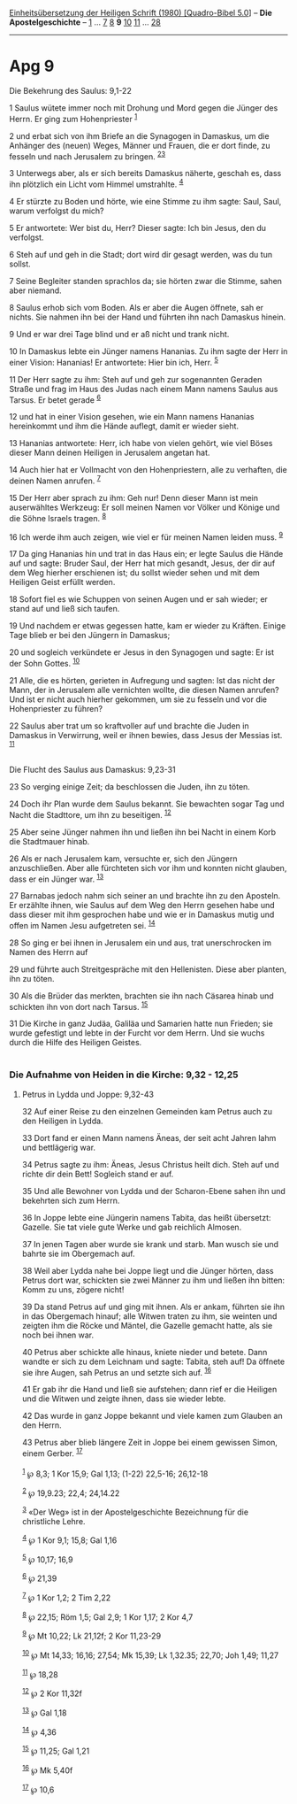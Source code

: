 :PROPERTIES:
:ID:       6d4e09b3-2809-4557-9771-233de034c641
:END:
<<navbar>>
[[../index.html][Einheitsübersetzung der Heiligen Schrift (1980)
[Quadro-Bibel 5.0]]] -- *Die Apostelgeschichte* --
[[file:Apg_1.html][1]] ... [[file:Apg_7.html][7]] [[file:Apg_8.html][8]]
*9* [[file:Apg_10.html][10]] [[file:Apg_11.html][11]] ...
[[file:Apg_28.html][28]]

--------------

* Apg 9
  :PROPERTIES:
  :CUSTOM_ID: apg-9
  :END:

<<verses>>

<<v1>>
**** Die Bekehrung des Saulus: 9,1-22
     :PROPERTIES:
     :CUSTOM_ID: die-bekehrung-des-saulus-91-22
     :END:
1 Saulus wütete immer noch mit Drohung und Mord gegen die Jünger des
Herrn. Er ging zum Hohenpriester ^{[[#fn1][1]]}

<<v2>>
2 und erbat sich von ihm Briefe an die Synagogen in Damaskus, um die
Anhänger des (neuen) Weges, Männer und Frauen, die er dort finde, zu
fesseln und nach Jerusalem zu bringen. ^{[[#fn2][2]][[#fn3][3]]}

<<v3>>
3 Unterwegs aber, als er sich bereits Damaskus näherte, geschah es, dass
ihn plötzlich ein Licht vom Himmel umstrahlte. ^{[[#fn4][4]]}

<<v4>>
4 Er stürzte zu Boden und hörte, wie eine Stimme zu ihm sagte: Saul,
Saul, warum verfolgst du mich?

<<v5>>
5 Er antwortete: Wer bist du, Herr? Dieser sagte: Ich bin Jesus, den du
verfolgst.

<<v6>>
6 Steh auf und geh in die Stadt; dort wird dir gesagt werden, was du tun
sollst.

<<v7>>
7 Seine Begleiter standen sprachlos da; sie hörten zwar die Stimme,
sahen aber niemand.

<<v8>>
8 Saulus erhob sich vom Boden. Als er aber die Augen öffnete, sah er
nichts. Sie nahmen ihn bei der Hand und führten ihn nach Damaskus
hinein.

<<v9>>
9 Und er war drei Tage blind und er aß nicht und trank nicht.

<<v10>>
10 In Damaskus lebte ein Jünger namens Hananias. Zu ihm sagte der Herr
in einer Vision: Hananias! Er antwortete: Hier bin ich, Herr.
^{[[#fn5][5]]}

<<v11>>
11 Der Herr sagte zu ihm: Steh auf und geh zur sogenannten Geraden
Straße und frag im Haus des Judas nach einem Mann namens Saulus aus
Tarsus. Er betet gerade ^{[[#fn6][6]]}

<<v12>>
12 und hat in einer Vision gesehen, wie ein Mann namens Hananias
hereinkommt und ihm die Hände auflegt, damit er wieder sieht.

<<v13>>
13 Hananias antwortete: Herr, ich habe von vielen gehört, wie viel Böses
dieser Mann deinen Heiligen in Jerusalem angetan hat.

<<v14>>
14 Auch hier hat er Vollmacht von den Hohenpriestern, alle zu verhaften,
die deinen Namen anrufen. ^{[[#fn7][7]]}

<<v15>>
15 Der Herr aber sprach zu ihm: Geh nur! Denn dieser Mann ist mein
auserwähltes Werkzeug: Er soll meinen Namen vor Völker und Könige und
die Söhne Israels tragen. ^{[[#fn8][8]]}

<<v16>>
16 Ich werde ihm auch zeigen, wie viel er für meinen Namen leiden muss.
^{[[#fn9][9]]}

<<v17>>
17 Da ging Hananias hin und trat in das Haus ein; er legte Saulus die
Hände auf und sagte: Bruder Saul, der Herr hat mich gesandt, Jesus, der
dir auf dem Weg hierher erschienen ist; du sollst wieder sehen und mit
dem Heiligen Geist erfüllt werden.

<<v18>>
18 Sofort fiel es wie Schuppen von seinen Augen und er sah wieder; er
stand auf und ließ sich taufen.

<<v19>>
19 Und nachdem er etwas gegessen hatte, kam er wieder zu Kräften. Einige
Tage blieb er bei den Jüngern in Damaskus;

<<v20>>
20 und sogleich verkündete er Jesus in den Synagogen und sagte: Er ist
der Sohn Gottes. ^{[[#fn10][10]]}

<<v21>>
21 Alle, die es hörten, gerieten in Aufregung und sagten: Ist das nicht
der Mann, der in Jerusalem alle vernichten wollte, die diesen Namen
anrufen? Und ist er nicht auch hierher gekommen, um sie zu fesseln und
vor die Hohenpriester zu führen?

<<v22>>
22 Saulus aber trat um so kraftvoller auf und brachte die Juden in
Damaskus in Verwirrung, weil er ihnen bewies, dass Jesus der Messias
ist. ^{[[#fn11][11]]}\\
\\

<<v23>>
**** Die Flucht des Saulus aus Damaskus: 9,23-31
     :PROPERTIES:
     :CUSTOM_ID: die-flucht-des-saulus-aus-damaskus-923-31
     :END:
23 So verging einige Zeit; da beschlossen die Juden, ihn zu töten.

<<v24>>
24 Doch ihr Plan wurde dem Saulus bekannt. Sie bewachten sogar Tag und
Nacht die Stadttore, um ihn zu beseitigen. ^{[[#fn12][12]]}

<<v25>>
25 Aber seine Jünger nahmen ihn und ließen ihn bei Nacht in einem Korb
die Stadtmauer hinab.

<<v26>>
26 Als er nach Jerusalem kam, versuchte er, sich den Jüngern
anzuschließen. Aber alle fürchteten sich vor ihm und konnten nicht
glauben, dass er ein Jünger war. ^{[[#fn13][13]]}

<<v27>>
27 Barnabas jedoch nahm sich seiner an und brachte ihn zu den Aposteln.
Er erzählte ihnen, wie Saulus auf dem Weg den Herrn gesehen habe und
dass dieser mit ihm gesprochen habe und wie er in Damaskus mutig und
offen im Namen Jesu aufgetreten sei. ^{[[#fn14][14]]}

<<v28>>
28 So ging er bei ihnen in Jerusalem ein und aus, trat unerschrocken im
Namen des Herrn auf

<<v29>>
29 und führte auch Streitgespräche mit den Hellenisten. Diese aber
planten, ihn zu töten.

<<v30>>
30 Als die Brüder das merkten, brachten sie ihn nach Cäsarea hinab und
schickten ihn von dort nach Tarsus. ^{[[#fn15][15]]}

<<v31>>
31 Die Kirche in ganz Judäa, Galiläa und Samarien hatte nun Frieden; sie
wurde gefestigt und lebte in der Furcht vor dem Herrn. Und sie wuchs
durch die Hilfe des Heiligen Geistes.\\
\\

<<v32>>
*** Die Aufnahme von Heiden in die Kirche: 9,32 - 12,25
    :PROPERTIES:
    :CUSTOM_ID: die-aufnahme-von-heiden-in-die-kirche-932---1225
    :END:
**** Petrus in Lydda und Joppe: 9,32-43
     :PROPERTIES:
     :CUSTOM_ID: petrus-in-lydda-und-joppe-932-43
     :END:
32 Auf einer Reise zu den einzelnen Gemeinden kam Petrus auch zu den
Heiligen in Lydda.

<<v33>>
33 Dort fand er einen Mann namens Äneas, der seit acht Jahren lahm und
bettlägerig war.

<<v34>>
34 Petrus sagte zu ihm: Äneas, Jesus Christus heilt dich. Steh auf und
richte dir dein Bett! Sogleich stand er auf.

<<v35>>
35 Und alle Bewohner von Lydda und der Scharon-Ebene sahen ihn und
bekehrten sich zum Herrn.

<<v36>>
36 In Joppe lebte eine Jüngerin namens Tabita, das heißt übersetzt:
Gazelle. Sie tat viele gute Werke und gab reichlich Almosen.

<<v37>>
37 In jenen Tagen aber wurde sie krank und starb. Man wusch sie und
bahrte sie im Obergemach auf.

<<v38>>
38 Weil aber Lydda nahe bei Joppe liegt und die Jünger hörten, dass
Petrus dort war, schickten sie zwei Männer zu ihm und ließen ihn bitten:
Komm zu uns, zögere nicht!

<<v39>>
39 Da stand Petrus auf und ging mit ihnen. Als er ankam, führten sie ihn
in das Obergemach hinauf; alle Witwen traten zu ihm, sie weinten und
zeigten ihm die Röcke und Mäntel, die Gazelle gemacht hatte, als sie
noch bei ihnen war.

<<v40>>
40 Petrus aber schickte alle hinaus, kniete nieder und betete. Dann
wandte er sich zu dem Leichnam und sagte: Tabita, steh auf! Da öffnete
sie ihre Augen, sah Petrus an und setzte sich auf. ^{[[#fn16][16]]}

<<v41>>
41 Er gab ihr die Hand und ließ sie aufstehen; dann rief er die Heiligen
und die Witwen und zeigte ihnen, dass sie wieder lebte.

<<v42>>
42 Das wurde in ganz Joppe bekannt und viele kamen zum Glauben an den
Herrn.

<<v43>>
43 Petrus aber blieb längere Zeit in Joppe bei einem gewissen Simon,
einem Gerber. ^{[[#fn17][17]]}\\
\\

^{[[#fnm1][1]]} ℘ 8,3; 1 Kor 15,9; Gal 1,13; (1-22) 22,5-16; 26,12-18

^{[[#fnm2][2]]} ℘ 19,9.23; 22,4; 24,14.22

^{[[#fnm3][3]]} «Der Weg» ist in der Apostelgeschichte Bezeichnung für
die christliche Lehre.

^{[[#fnm4][4]]} ℘ 1 Kor 9,1; 15,8; Gal 1,16

^{[[#fnm5][5]]} ℘ 10,17; 16,9

^{[[#fnm6][6]]} ℘ 21,39

^{[[#fnm7][7]]} ℘ 1 Kor 1,2; 2 Tim 2,22

^{[[#fnm8][8]]} ℘ 22,15; Röm 1,5; Gal 2,9; 1 Kor 1,17; 2 Kor 4,7

^{[[#fnm9][9]]} ℘ Mt 10,22; Lk 21,12f; 2 Kor 11,23-29

^{[[#fnm10][10]]} ℘ Mt 14,33; 16,16; 27,54; Mk 15,39; Lk 1,32.35; 22,70;
Joh 1,49; 11,27

^{[[#fnm11][11]]} ℘ 18,28

^{[[#fnm12][12]]} ℘ 2 Kor 11,32f

^{[[#fnm13][13]]} ℘ Gal 1,18

^{[[#fnm14][14]]} ℘ 4,36

^{[[#fnm15][15]]} ℘ 11,25; Gal 1,21

^{[[#fnm16][16]]} ℘ Mk 5,40f

^{[[#fnm17][17]]} ℘ 10,6
